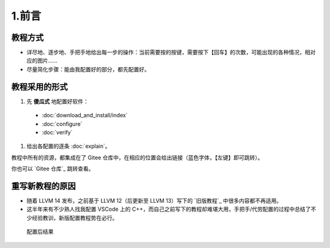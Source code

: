 #######
1.前言
#######


教程方式
********

- 详尽地、逐步地、手把手地给出每一步的操作：当前需要按的按键，需要按下【回车】的次数，可能出现的各种情况，相对应的图片……

- 尽量简化步骤：能由我配置好的部分，都先配置好。

教程采用的形式
*************

#. 先 **傻瓜式** 地配置好软件：

  - :doc:`download_and_install/index`
  - :doc:`configure`
  - :doc:`verify`

#. 给出各配置的逐条 :doc:`explain`。

教程中所有的资源，都集成在了 Gitee 仓库中，在相应的位置会给出链接（蓝色字体，【左键】即可跳转）。

你也可以 `Gitee 仓库`_ 跳转查看。

重写新教程的原因
**************

- 随着 LLVM 14 发布，之前基于 LLVM 12（后更新至 LLVM 13）写下的 `旧版教程`_ 中很多内容都不再适用。

- 这半年来有不少熟人找我配置 VSCode 上的 C++，而自己之前写下的教程却难堪大用，手把手/代劳配置的过程中总结了不少经验教训，新版配置教程势在必行。

.. figure:: /_img/结果示意图.png
     
   配置后结果